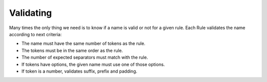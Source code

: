 Validating
=====================

Many times the only thing we need is to know if a name is valid or not for a given rule. Each Rule validates the name according to next criteria:

- The name must have the same number of tokens as the rule.
- The tokens must be in the same order as the rule.
- The number of expected separators must match with the rule.
- If tokens have options, the given name must use one of those options.
- If token is a number, validates suffix, prefix and padding.